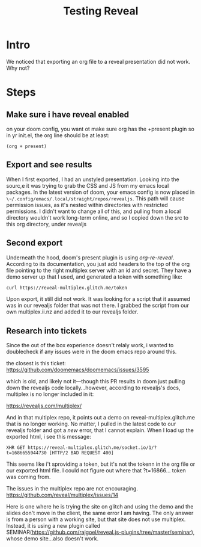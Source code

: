 #+title: Testing Reveal
#+REVEAL_ROOT: ./revealjs
#+REVEAL_MULTIPLEX_ID: 8538b3b727bb662c
#+REVEAL_MULTIPLEX_SECRET: 16866537960948350483
#+REVEAL_MULTIPLEX_URL: https://reveal-multiplex.glitch.me
#+REVEAL_MULTIPLEX_SOCKETIO_URL: http://cdnjs.cloudflare.com/ajax/libs/socket.io/0.9.10/socket.io.min.js
#+REVEAL_PLUGINS: (multiplex)

* Intro
We noticed that exporting an org file to a reveal presentation did not work.  Why not?
* Steps
** Make sure i have reveal enabled
on your doom config, you want ot make sure org has the +present plugin
so in yr init.el, the org line should be  at least:
#+begin_src elisp
(org + present)
#+end_src
** Export and see results
When I first exported, I had an unstyled presentation.  Looking into the sourc,e it was trying to grab the CSS and JS from my emacs local packages.
In the latest version of doom, your emacs config is now placed in ~\~/.config/emacs/.local/straight/repos/revealjs~.  This path will cause permission issues, as it's nested within directories with restricted permissions.  I didn't want to change all of this, and pulling from a local directory wouldn't work long-term online, and so I copied down the src to
this org directory, under revealjs

** Second export
Underneath the hood, doom's present plugin is using [[ https://github.com/emacsmirror/org-re-reveal][org-re-reveal]]. According to its documentation, you just add headers to the top of the org file pointing to the right multiplex server with an id and secret.  They have a demo server up that I used, and generated a token with something like:

#+begin_src sh
curl https://reveal-multiplex.glitch.me/token
#+end_src

#+RESULTS:
| {"secret":"16866553331224800045" | socketId:"9a93b9b862bc2ec4"} |

Upon export, it still did not work. It was looking for a script that it assumed
was in our revealjs folder that was not there. I grabbed the script from our own
multiplex.ii.nz and added it to our revealjs folder.
** Research into tickets
Since the out of the box experience doesn't relaly work, i wanted to doublecheck
if any issues were in the doom emacs repo around this.

the closest is this ticket:
https://github.com/doomemacs/doomemacs/issues/3595

which is old, and likely not it---though this PR results in doom just pulling
down the revealjs code locally...however, according to revealjs's docs,
multiplex is no longer included in it:

https://revealjs.com/multiplex/

And in that multiplex repo, it points out a demo on reveal-multiplex.glitch.me
that is no longer working. No matter, I pulled in the latest code to our
revealjs folder and got a /new/ error, that I cannot explain. When I load up the
exported html, i see this message:

#+begin_src
XHR GET https://reveal-multiplex.glitch.me/socket.io/1/?t=1686655944730 [HTTP/2 BAD REQUEST 400]
#+end_src

This seems like i't sproviding a token, but it's not the tokenn in the org file
or our exported html file. I could not figure out where that ?t=16866... token
was coming from.

The issues in the multiplex repo are not encouraging.
https://github.com/reveal/multiplex/issues/14

Here is one where he is trying the site on glitch and using the demo and the
slides don't move in the client, the same error I am having. The only answer is
from a person with a working site, but that site does not use multiplex.
Instead, it is using a new plugin called
SEMINAR(https://github.com/rajgoel/reveal.js-plugins/tree/master/seminar), whose
demo site...also doesn't work.
